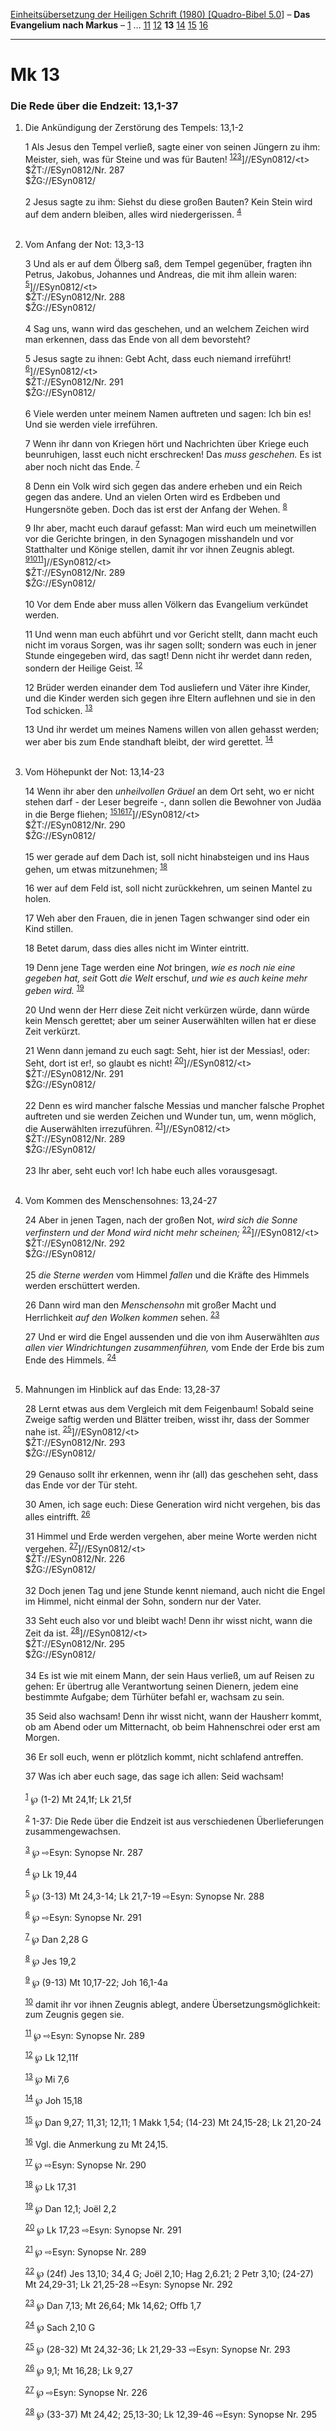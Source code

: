 :PROPERTIES:
:ID:       00723d75-fb5b-4c4f-89e8-e3f8f6cabc87
:END:
<<navbar>>
[[../index.html][Einheitsübersetzung der Heiligen Schrift (1980)
[Quadro-Bibel 5.0]]] -- *Das Evangelium nach Markus* --
[[file:Mk_1.html][1]] ... [[file:Mk_11.html][11]]
[[file:Mk_12.html][12]] *13* [[file:Mk_14.html][14]]
[[file:Mk_15.html][15]] [[file:Mk_16.html][16]]

--------------

* Mk 13
  :PROPERTIES:
  :CUSTOM_ID: mk-13
  :END:

<<verses>>

<<v1>>
*** Die Rede über die Endzeit: 13,1-37
    :PROPERTIES:
    :CUSTOM_ID: die-rede-über-die-endzeit-131-37
    :END:
**** Die Ankündigung der Zerstörung des Tempels: 13,1-2
     :PROPERTIES:
     :CUSTOM_ID: die-ankündigung-der-zerstörung-des-tempels-131-2
     :END:
1 Als Jesus den Tempel verließ, sagte einer von seinen Jüngern zu ihm:
Meister, sieh, was für Steine und was für Bauten!
^{[[#fn1][1]][[#fn2][2]][[#fn3][3]]}]//ESyn0812/<t>\\
$ŽT://ESyn0812/Nr. 287\\
$ŽG://ESyn0812/\\
\\

<<v2>>
2 Jesus sagte zu ihm: Siehst du diese großen Bauten? Kein Stein wird auf
dem andern bleiben, alles wird niedergerissen. ^{[[#fn4][4]]}\\
\\

<<v3>>
**** Vom Anfang der Not: 13,3-13
     :PROPERTIES:
     :CUSTOM_ID: vom-anfang-der-not-133-13
     :END:
3 Und als er auf dem Ölberg saß, dem Tempel gegenüber, fragten ihn
Petrus, Jakobus, Johannes und Andreas, die mit ihm allein waren:
^{[[#fn5][5]]}]//ESyn0812/<t>\\
$ŽT://ESyn0812/Nr. 288\\
$ŽG://ESyn0812/\\
\\

<<v4>>
4 Sag uns, wann wird das geschehen, und an welchem Zeichen wird man
erkennen, dass das Ende von all dem bevorsteht?

<<v5>>
5 Jesus sagte zu ihnen: Gebt Acht, dass euch niemand irreführt!
^{[[#fn6][6]]}]//ESyn0812/<t>\\
$ŽT://ESyn0812/Nr. 291\\
$ŽG://ESyn0812/\\
\\

<<v6>>
6 Viele werden unter meinem Namen auftreten und sagen: Ich bin es! Und
sie werden viele irreführen.

<<v7>>
7 Wenn ihr dann von Kriegen hört und Nachrichten über Kriege euch
beunruhigen, lasst euch nicht erschrecken! Das /muss geschehen./ Es ist
aber noch nicht das Ende. ^{[[#fn7][7]]}

<<v8>>
8 Denn ein Volk wird sich gegen das andere erheben und ein Reich gegen
das andere. Und an vielen Orten wird es Erdbeben und Hungersnöte geben.
Doch das ist erst der Anfang der Wehen. ^{[[#fn8][8]]}

<<v9>>
9 Ihr aber, macht euch darauf gefasst: Man wird euch um meinetwillen vor
die Gerichte bringen, in den Synagogen misshandeln und vor Statthalter
und Könige stellen, damit ihr vor ihnen Zeugnis ablegt.
^{[[#fn9][9]][[#fn10][10]][[#fn11][11]]}]//ESyn0812/<t>\\
$ŽT://ESyn0812/Nr. 289\\
$ŽG://ESyn0812/\\
\\

<<v10>>
10 Vor dem Ende aber muss allen Völkern das Evangelium verkündet werden.

<<v11>>
11 Und wenn man euch abführt und vor Gericht stellt, dann macht euch
nicht im voraus Sorgen, was ihr sagen sollt; sondern was euch in jener
Stunde eingegeben wird, das sagt! Denn nicht ihr werdet dann reden,
sondern der Heilige Geist. ^{[[#fn12][12]]}

<<v12>>
12 Brüder werden einander dem Tod ausliefern und Väter ihre Kinder, und
die Kinder werden sich gegen ihre Eltern auflehnen und sie in den Tod
schicken. ^{[[#fn13][13]]}

<<v13>>
13 Und ihr werdet um meines Namens willen von allen gehasst werden; wer
aber bis zum Ende standhaft bleibt, der wird gerettet.
^{[[#fn14][14]]}\\
\\

<<v14>>
**** Vom Höhepunkt der Not: 13,14-23
     :PROPERTIES:
     :CUSTOM_ID: vom-höhepunkt-der-not-1314-23
     :END:
14 Wenn ihr aber den /unheilvollen Gräuel/ an dem Ort seht, wo er nicht
stehen darf - der Leser begreife -, dann sollen die Bewohner von Judäa
in die Berge fliehen;
^{[[#fn15][15]][[#fn16][16]][[#fn17][17]]}]//ESyn0812/<t>\\
$ŽT://ESyn0812/Nr. 290\\
$ŽG://ESyn0812/\\
\\

<<v15>>
15 wer gerade auf dem Dach ist, soll nicht hinabsteigen und ins Haus
gehen, um etwas mitzunehmen; ^{[[#fn18][18]]}

<<v16>>
16 wer auf dem Feld ist, soll nicht zurückkehren, um seinen Mantel zu
holen.

<<v17>>
17 Weh aber den Frauen, die in jenen Tagen schwanger sind oder ein Kind
stillen.

<<v18>>
18 Betet darum, dass dies alles nicht im Winter eintritt.

<<v19>>
19 Denn jene Tage werden eine /Not/ bringen, /wie es noch nie eine
gegeben hat, seit/ Gott /die Welt/ erschuf, /und wie es auch keine mehr
geben wird./ ^{[[#fn19][19]]}

<<v20>>
20 Und wenn der Herr diese Zeit nicht verkürzen würde, dann würde kein
Mensch gerettet; aber um seiner Auserwählten willen hat er diese Zeit
verkürzt.

<<v21>>
21 Wenn dann jemand zu euch sagt: Seht, hier ist der Messias!, oder:
Seht, dort ist er!, so glaubt es nicht!
^{[[#fn20][20]]}]//ESyn0812/<t>\\
$ŽT://ESyn0812/Nr. 291\\
$ŽG://ESyn0812/\\
\\

<<v22>>
22 Denn es wird mancher falsche Messias und mancher falsche Prophet
auftreten und sie werden Zeichen und Wunder tun, um, wenn möglich, die
Auserwählten irrezuführen. ^{[[#fn21][21]]}]//ESyn0812/<t>\\
$ŽT://ESyn0812/Nr. 289\\
$ŽG://ESyn0812/\\
\\

<<v23>>
23 Ihr aber, seht euch vor! Ich habe euch alles vorausgesagt.\\
\\

<<v24>>
**** Vom Kommen des Menschensohnes: 13,24-27
     :PROPERTIES:
     :CUSTOM_ID: vom-kommen-des-menschensohnes-1324-27
     :END:
24 Aber in jenen Tagen, nach der großen Not, /wird sich die Sonne
verfinstern und der Mond wird nicht mehr scheinen;/
^{[[#fn22][22]]}]//ESyn0812/<t>\\
$ŽT://ESyn0812/Nr. 292\\
$ŽG://ESyn0812/\\
\\

<<v25>>
25 /die Sterne werden/ vom Himmel /fallen/ und die Kräfte des Himmels
werden erschüttert werden.

<<v26>>
26 Dann wird man den /Menschensohn/ mit großer Macht und Herrlichkeit
/auf den Wolken kommen/ sehen. ^{[[#fn23][23]]}

<<v27>>
27 Und er wird die Engel aussenden und die von ihm Auserwählten /aus
allen vier Windrichtungen zusammenführen,/ vom Ende der Erde bis zum
Ende des Himmels. ^{[[#fn24][24]]}\\
\\

<<v28>>
**** Mahnungen im Hinblick auf das Ende: 13,28-37
     :PROPERTIES:
     :CUSTOM_ID: mahnungen-im-hinblick-auf-das-ende-1328-37
     :END:
28 Lernt etwas aus dem Vergleich mit dem Feigenbaum! Sobald seine Zweige
saftig werden und Blätter treiben, wisst ihr, dass der Sommer nahe ist.
^{[[#fn25][25]]}]//ESyn0812/<t>\\
$ŽT://ESyn0812/Nr. 293\\
$ŽG://ESyn0812/\\
\\

<<v29>>
29 Genauso sollt ihr erkennen, wenn ihr (all) das geschehen seht, dass
das Ende vor der Tür steht.

<<v30>>
30 Amen, ich sage euch: Diese Generation wird nicht vergehen, bis das
alles eintrifft. ^{[[#fn26][26]]}

<<v31>>
31 Himmel und Erde werden vergehen, aber meine Worte werden nicht
vergehen. ^{[[#fn27][27]]}]//ESyn0812/<t>\\
$ŽT://ESyn0812/Nr. 226\\
$ŽG://ESyn0812/\\
\\

<<v32>>
32 Doch jenen Tag und jene Stunde kennt niemand, auch nicht die Engel im
Himmel, nicht einmal der Sohn, sondern nur der Vater.

<<v33>>
33 Seht euch also vor und bleibt wach! Denn ihr wisst nicht, wann die
Zeit da ist. ^{[[#fn28][28]]}]//ESyn0812/<t>\\
$ŽT://ESyn0812/Nr. 295\\
$ŽG://ESyn0812/\\
\\

<<v34>>
34 Es ist wie mit einem Mann, der sein Haus verließ, um auf Reisen zu
gehen: Er übertrug alle Verantwortung seinen Dienern, jedem eine
bestimmte Aufgabe; dem Türhüter befahl er, wachsam zu sein.

<<v35>>
35 Seid also wachsam! Denn ihr wisst nicht, wann der Hausherr kommt, ob
am Abend oder um Mitternacht, ob beim Hahnenschrei oder erst am Morgen.

<<v36>>
36 Er soll euch, wenn er plötzlich kommt, nicht schlafend antreffen.

<<v37>>
37 Was ich aber euch sage, das sage ich allen: Seid wachsam!\\
\\

^{[[#fnm1][1]]} ℘ (1-2) Mt 24,1f; Lk 21,5f

^{[[#fnm2][2]]} 1-37: Die Rede über die Endzeit ist aus verschiedenen
Überlieferungen zusammengewachsen.

^{[[#fnm3][3]]} ℘ ⇨Esyn: Synopse Nr. 287

^{[[#fnm4][4]]} ℘ Lk 19,44

^{[[#fnm5][5]]} ℘ (3-13) Mt 24,3-14; Lk 21,7-19 ⇨Esyn: Synopse Nr. 288

^{[[#fnm6][6]]} ℘ ⇨Esyn: Synopse Nr. 291

^{[[#fnm7][7]]} ℘ Dan 2,28 G

^{[[#fnm8][8]]} ℘ Jes 19,2

^{[[#fnm9][9]]} ℘ (9-13) Mt 10,17-22; Joh 16,1-4a

^{[[#fnm10][10]]} damit ihr vor ihnen Zeugnis ablegt, andere
Übersetzungsmöglichkeit: zum Zeugnis gegen sie.

^{[[#fnm11][11]]} ℘ ⇨Esyn: Synopse Nr. 289

^{[[#fnm12][12]]} ℘ Lk 12,11f

^{[[#fnm13][13]]} ℘ Mi 7,6

^{[[#fnm14][14]]} ℘ Joh 15,18

^{[[#fnm15][15]]} ℘ Dan 9,27; 11,31; 12,11; 1 Makk 1,54; (14-23) Mt
24,15-28; Lk 21,20-24

^{[[#fnm16][16]]} Vgl. die Anmerkung zu Mt 24,15.

^{[[#fnm17][17]]} ℘ ⇨Esyn: Synopse Nr. 290

^{[[#fnm18][18]]} ℘ Lk 17,31

^{[[#fnm19][19]]} ℘ Dan 12,1; Joël 2,2

^{[[#fnm20][20]]} ℘ Lk 17,23 ⇨Esyn: Synopse Nr. 291

^{[[#fnm21][21]]} ℘ ⇨Esyn: Synopse Nr. 289

^{[[#fnm22][22]]} ℘ (24f) Jes 13,10; 34,4 G; Joël 2,10; Hag 2,6.21; 2
Petr 3,10; (24-27) Mt 24,29-31; Lk 21,25-28 ⇨Esyn: Synopse Nr. 292

^{[[#fnm23][23]]} ℘ Dan 7,13; Mt 26,64; Mk 14,62; Offb 1,7

^{[[#fnm24][24]]} ℘ Sach 2,10 G

^{[[#fnm25][25]]} ℘ (28-32) Mt 24,32-36; Lk 21,29-33 ⇨Esyn: Synopse Nr.
293

^{[[#fnm26][26]]} ℘ 9,1; Mt 16,28; Lk 9,27

^{[[#fnm27][27]]} ℘ ⇨Esyn: Synopse Nr. 226

^{[[#fnm28][28]]} ℘ (33-37) Mt 24,42; 25,13-30; Lk 12,39-46 ⇨Esyn:
Synopse Nr. 295
